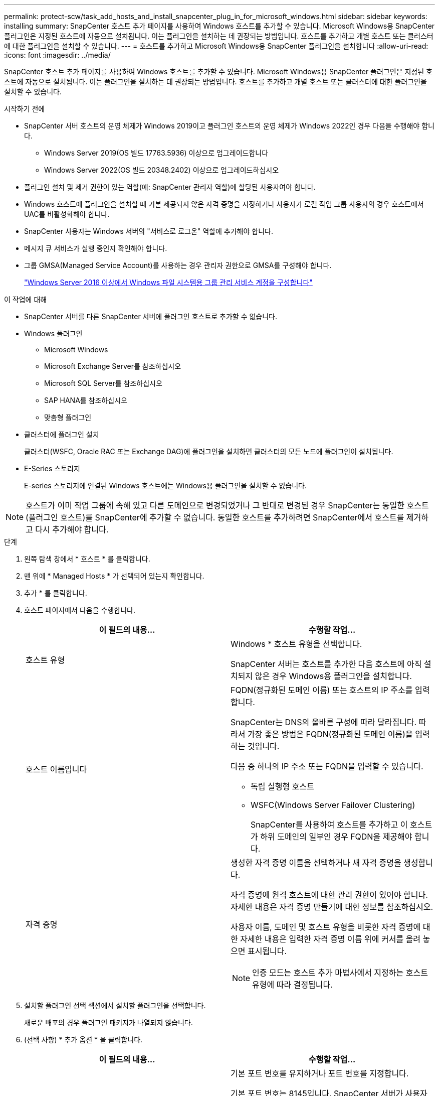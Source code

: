 ---
permalink: protect-scw/task_add_hosts_and_install_snapcenter_plug_in_for_microsoft_windows.html 
sidebar: sidebar 
keywords: installing 
summary: SnapCenter 호스트 추가 페이지를 사용하여 Windows 호스트를 추가할 수 있습니다. Microsoft Windows용 SnapCenter 플러그인은 지정된 호스트에 자동으로 설치됩니다. 이는 플러그인을 설치하는 데 권장되는 방법입니다. 호스트를 추가하고 개별 호스트 또는 클러스터에 대한 플러그인을 설치할 수 있습니다. 
---
= 호스트를 추가하고 Microsoft Windows용 SnapCenter 플러그인을 설치합니다
:allow-uri-read: 
:icons: font
:imagesdir: ../media/


[role="lead"]
SnapCenter 호스트 추가 페이지를 사용하여 Windows 호스트를 추가할 수 있습니다. Microsoft Windows용 SnapCenter 플러그인은 지정된 호스트에 자동으로 설치됩니다. 이는 플러그인을 설치하는 데 권장되는 방법입니다. 호스트를 추가하고 개별 호스트 또는 클러스터에 대한 플러그인을 설치할 수 있습니다.

.시작하기 전에
* SnapCenter 서버 호스트의 운영 체제가 Windows 2019이고 플러그인 호스트의 운영 체제가 Windows 2022인 경우 다음을 수행해야 합니다.
+
** Windows Server 2019(OS 빌드 17763.5936) 이상으로 업그레이드합니다
** Windows Server 2022(OS 빌드 20348.2402) 이상으로 업그레이드하십시오


* 플러그인 설치 및 제거 권한이 있는 역할(예: SnapCenter 관리자 역할)에 할당된 사용자여야 합니다.
* Windows 호스트에 플러그인을 설치할 때 기본 제공되지 않은 자격 증명을 지정하거나 사용자가 로컬 작업 그룹 사용자의 경우 호스트에서 UAC를 비활성화해야 합니다.
* SnapCenter 사용자는 Windows 서버의 "서비스로 로그온" 역할에 추가해야 합니다.
* 메시지 큐 서비스가 실행 중인지 확인해야 합니다.
* 그룹 GMSA(Managed Service Account)를 사용하는 경우 관리자 권한으로 GMSA를 구성해야 합니다.
+
link:task_configure_gMSA_on_windows_server_2012_or_later.html["Windows Server 2016 이상에서 Windows 파일 시스템용 그룹 관리 서비스 계정을 구성합니다"]



.이 작업에 대해
* SnapCenter 서버를 다른 SnapCenter 서버에 플러그인 호스트로 추가할 수 없습니다.
* Windows 플러그인
+
** Microsoft Windows
** Microsoft Exchange Server를 참조하십시오
** Microsoft SQL Server를 참조하십시오
** SAP HANA를 참조하십시오
** 맞춤형 플러그인


* 클러스터에 플러그인 설치
+
클러스터(WSFC, Oracle RAC 또는 Exchange DAG)에 플러그인을 설치하면 클러스터의 모든 노드에 플러그인이 설치됩니다.

* E-Series 스토리지
+
E-series 스토리지에 연결된 Windows 호스트에는 Windows용 플러그인을 설치할 수 없습니다.




NOTE: 호스트가 이미 작업 그룹에 속해 있고 다른 도메인으로 변경되었거나 그 반대로 변경된 경우 SnapCenter는 동일한 호스트(플러그인 호스트)를 SnapCenter에 추가할 수 없습니다.
동일한 호스트를 추가하려면 SnapCenter에서 호스트를 제거하고 다시 추가해야 합니다.

.단계
. 왼쪽 탐색 창에서 * 호스트 * 를 클릭합니다.
. 맨 위에 * Managed Hosts * 가 선택되어 있는지 확인합니다.
. 추가 * 를 클릭합니다.
. 호스트 페이지에서 다음을 수행합니다.
+
|===
| 이 필드의 내용... | 수행할 작업... 


 a| 
호스트 유형
 a| 
Windows * 호스트 유형을 선택합니다.

SnapCenter 서버는 호스트를 추가한 다음 호스트에 아직 설치되지 않은 경우 Windows용 플러그인을 설치합니다.



 a| 
호스트 이름입니다
 a| 
FQDN(정규화된 도메인 이름) 또는 호스트의 IP 주소를 입력합니다.

SnapCenter는 DNS의 올바른 구성에 따라 달라집니다. 따라서 가장 좋은 방법은 FQDN(정규화된 도메인 이름)을 입력하는 것입니다.

다음 중 하나의 IP 주소 또는 FQDN을 입력할 수 있습니다.

** 독립 실행형 호스트
** WSFC(Windows Server Failover Clustering)
+
SnapCenter를 사용하여 호스트를 추가하고 이 호스트가 하위 도메인의 일부인 경우 FQDN을 제공해야 합니다.





 a| 
자격 증명
 a| 
생성한 자격 증명 이름을 선택하거나 새 자격 증명을 생성합니다.

자격 증명에 원격 호스트에 대한 관리 권한이 있어야 합니다. 자세한 내용은 자격 증명 만들기에 대한 정보를 참조하십시오.

사용자 이름, 도메인 및 호스트 유형을 비롯한 자격 증명에 대한 자세한 내용은 입력한 자격 증명 이름 위에 커서를 올려 놓으면 표시됩니다.


NOTE: 인증 모드는 호스트 추가 마법사에서 지정하는 호스트 유형에 따라 결정됩니다.

|===
. 설치할 플러그인 선택 섹션에서 설치할 플러그인을 선택합니다.
+
새로운 배포의 경우 플러그인 패키지가 나열되지 않습니다.

. (선택 사항) * 추가 옵션 * 을 클릭합니다.
+
|===
| 이 필드의 내용... | 수행할 작업... 


 a| 
포트
 a| 
기본 포트 번호를 유지하거나 포트 번호를 지정합니다.

기본 포트 번호는 8145입니다. SnapCenter 서버가 사용자 지정 포트에 설치된 경우 해당 포트 번호가 기본 포트로 표시됩니다.


NOTE: 플러그인을 수동으로 설치하고 사용자 지정 포트를 지정한 경우 동일한 포트를 지정해야 합니다. 그렇지 않으면 작업이 실패합니다.



 a| 
설치 경로
 a| 
기본 경로는 C:\Program Files\NetApp\SnapCenter입니다.

선택적으로 경로를 사용자 지정할 수 있습니다. Windows용 SnapCenter 플러그인 패키지의 경우 기본 경로는 C:\Program Files\NetApp\SnapCenter입니다. 그러나 원하는 경우 기본 경로를 사용자 지정할 수 있습니다.



 a| 
클러스터의 모든 호스트를 추가합니다
 a| 
WSFC에서 모든 클러스터 노드를 추가하려면 이 확인란을 선택합니다.



 a| 
사전 설치 검사를 건너뜁니다
 a| 
플러그인이 이미 수동으로 설치되어 있고 호스트가 플러그인 설치 요구 사항을 충족하는지 확인하지 않으려면 이 확인란을 선택합니다.



 a| 
그룹 GMSA(Managed Service Account)를 사용하여 플러그인 서비스를 실행합니다
 a| 
그룹 GMSA(Managed Service Account)를 사용하여 플러그인 서비스를 실행하려면 이 확인란을 선택합니다.

GMSA 이름을 _domainName\accountName$_ 형식으로 제공합니다.


NOTE: GMSA는 SnapCenter Plug-in for Windows 서비스에 대해서만 로그온 서비스 계정으로 사용됩니다.

|===
. 제출 * 을 클릭합니다.
+
Skip Prech사전 검사 * 확인란을 선택하지 않은 경우 호스트는 플러그인 설치 요구 사항을 충족하는지 여부를 확인합니다. 디스크 공간, RAM, PowerShell 버전, .NET 버전 및 위치는 최소 요구 사항에 따라 검증됩니다. 최소 요구 사항이 충족되지 않으면 적절한 오류 또는 경고 메시지가 표시됩니다.

+
이 오류가 디스크 공간 또는 RAM과 관련된 경우 'C:\Program Files\NetApp\SnapCenter' WebApp에 있는 web.config 파일을 업데이트하여 기본값을 수정할 수 있습니다. 오류가 다른 매개변수와 관련된 경우 문제를 해결해야 합니다.

+

NOTE: HA 설정에서 web.config 파일을 업데이트하는 경우 두 노드에서 파일을 업데이트해야 합니다.

. 설치 과정을 모니터링합니다.


